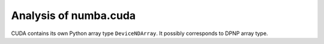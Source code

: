 Analysis of numba.cuda
======================

CUDA contains its own Python array type ``DeviceNDArray``.
It possibly corresponds to DPNP array type.

.. code-block:: python
  # numba/cuda/cudadrv/devicearray.py
  class DeviceNDArrayBase(_devicearray.DeviceArray):

  class DeviceNDArray(DeviceNDArrayBase):
    # like DPNP array
    @property
    def __cuda_array_interface__(self):

  class MappedNDArray(DeviceNDArrayBase, np.ndarray):
    # like USM shared memory

